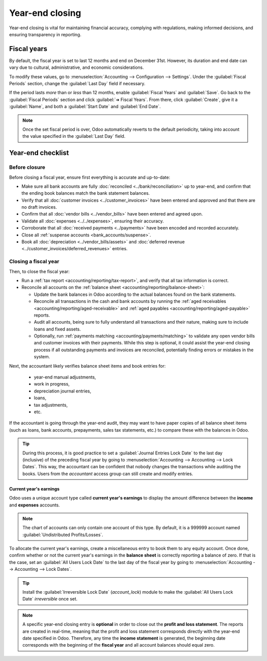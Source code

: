 ================
Year-end closing
================

Year-end closing is vital for maintaining financial accuracy, complying with regulations, making
informed decisions, and ensuring transparency in reporting.

.. _year-end/fiscal-years:

Fiscal years
============

By default, the fiscal year is set to last 12 months and end on December 31st. However, its duration
and end date can vary due to cultural, administrative, and economic considerations.

To modify these values, go to :menuselection:`Accounting --> Configuration --> Settings`. Under the
:guilabel:`Fiscal Periods` section, change the :guilabel:`Last Day` field if necessary.

If the period lasts *more* than or *less* than 12 months, enable :guilabel:`Fiscal Years` and
:guilabel:`Save`. Go back to the :guilabel:`Fiscal Periods` section and click :guilabel:`➜ Fiscal
Years`. From there, click :guilabel:`Create`, give it a :guilabel:`Name`, and both a
:guilabel:`Start Date` and :guilabel:`End Date`.

.. note::
   Once the set fiscal period is over, Odoo automatically reverts to the default periodicity, taking
   into account the value specified in the :guilabel:`Last Day` field.

.. _year-end/checklist:

Year-end checklist
==================

Before closure
--------------

Before closing a fiscal year, ensure first everything is accurate and up-to-date:

- Make sure all bank accounts are fully :doc:`reconciled <../bank/reconciliation>` up to year-end,
  and confirm that the ending book balances match the bank statement balances.
- Verify that all :doc:`customer invoices <../customer_invoices>` have been entered and
  approved and that there are no draft invoices.
- Confirm that all :doc:`vendor bills  <../vendor_bills>` have been entered and agreed upon.
- Validate all :doc:`expenses <../../expenses>`, ensuring their accuracy.
- Corroborate that all :doc:`received payments <../payments>` have been encoded and recorded
  accurately.
- Close all :ref:`suspense accounts <bank_accounts/suspense>`.
- Book all :doc:`depreciation <../vendor_bills/assets>` and :doc:`deferred revenue
  <../customer_invoices/deferred_revenues>` entries.

Closing a fiscal year
---------------------

Then, to close the fiscal year:

- Run a :ref:`tax report <accounting/reporting/tax-report>`, and verify that all tax information is
  correct.
- Reconcile all accounts on the :ref:`balance sheet <accounting/reporting/balance-sheet>`:

  - Update the bank balances in Odoo according to the actual balances found on the bank statements.
  - Reconcile all transactions in the cash and bank accounts by running the :ref:`aged receivables
    <accounting/reporting/aged-receivable>` and :ref:`aged payables
    <accounting/reporting/aged-payable>` reports.
  - Audit all accounts, being sure to fully understand all transactions and their nature, making
    sure to include loans and fixed assets.
  - Optionally, run :ref:`payments matching <accounting/payments/matching>` to validate any open
    vendor bills and customer invoices with their payments. While this step is optional, it could
    assist the year-end closing process if all outstanding payments and invoices are reconciled,
    potentially finding errors or mistakes in the system.

Next, the accountant likely verifies balance sheet items and book entries for:

  - year-end manual adjustments,
  - work in progress,
  - depreciation journal entries,
  - loans,
  - tax adjustments,
  - etc.

If the accountant is going through the year-end audit, they may want to have paper copies of all
balance sheet items (such as loans, bank accounts, prepayments, sales tax statements, etc.) to
compare these with the balances in Odoo.

.. tip::
   During this process, it is good practice to set a :guilabel:`Journal Entries Lock Date` to the
   last day (inclusive) of the preceding fiscal year by going to :menuselection:`Accounting -->
   Accounting --> Lock Dates`. This way, the accountant can be confident that nobody changes the
   transactions while auditing the books. Users from the *accountant* access group can still create
   and modify entries.

Current year's earnings
~~~~~~~~~~~~~~~~~~~~~~~

Odoo uses a unique account type called **current year's earnings** to display the amount difference
between the **income** and **expenses** accounts.

.. note::
   The chart of accounts can only contain one account of this type. By default, it is a 999999
   account named :guilabel:`Undistributed Profits/Losses`.

To allocate the current year's earnings, create a miscellaneous entry to book them to any equity
account. Once done, confirm whether or not the current year's earnings in the **balance sheet** is
correctly reporting a balance of zero. If that is the case, set an :guilabel:`All Users Lock Date`
to the last day of the fiscal year by going to :menuselection:`Accounting --> Accounting --> Lock
Dates`.

.. tip::
   Install the :guilabel:`Irreversible Lock Date` (`account_lock`) module to make the :guilabel:`All
   Users Lock Date` *irreversible* once set.

.. note::
   A specific year-end closing entry is **optional** in order to close out the **profit and loss
   statement**. The reports are created in real-time, meaning that the profit and loss statement
   corresponds directly with the year-end date specified in Odoo. Therefore, any time the **income
   statement** is generated, the beginning date corresponds with the beginning of the **fiscal
   year** and all account balances should equal zero.
